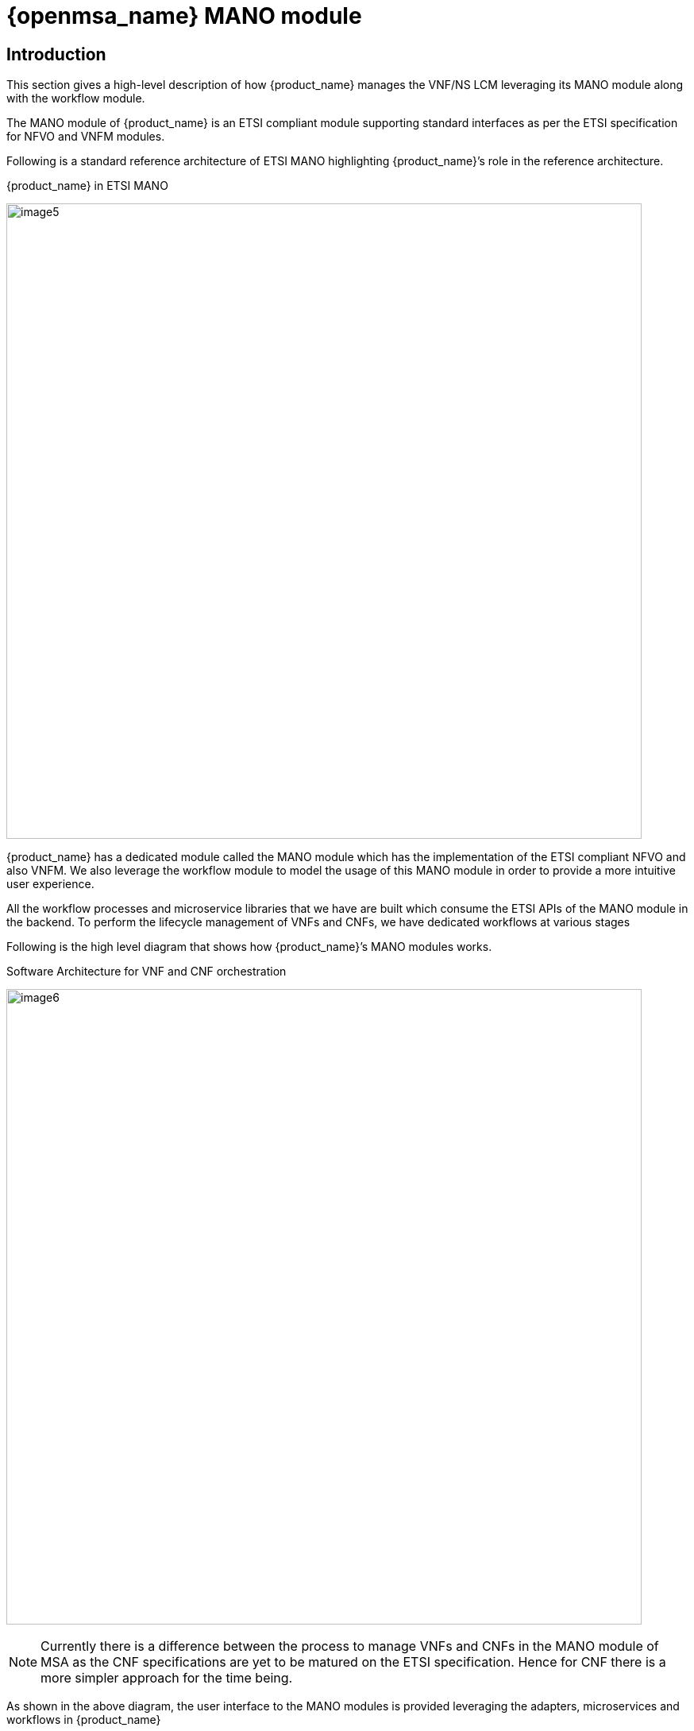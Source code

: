 = {openmsa_name} MANO module
ifndef::imagesdir[:imagesdir: images]
ifdef::env-github,env-browser[:outfilesuffix: .adoc]


== Introduction
This section gives a high-level description of how {product_name}  manages the VNF/NS LCM leveraging its MANO module along with the workflow module.

The MANO module of {product_name} is an ETSI compliant module supporting standard interfaces as per the ETSI specification for NFVO and VNFM modules.

Following is a standard reference architecture of ETSI MANO highlighting {product_name}’s role in the reference architecture.

.{product_name} in ETSI MANO
image:image5.png[width=800px]

{product_name} has a dedicated module called the MANO module which has the implementation of the ETSI compliant NFVO and also VNFM. We also leverage the workflow module to model the usage of this MANO module in order to provide a more intuitive user experience.

All the workflow processes and microservice libraries that we have are built which consume the ETSI APIs of the MANO module in the backend. To perform the lifecycle management of VNFs and CNFs, we have dedicated workflows at various stages

Following is the high level diagram that shows how {product_name}’s MANO modules works.

.Software Architecture for VNF and CNF orchestration
image:image6.png[width=800px]

NOTE: Currently there is a difference between the process to manage VNFs and CNFs in the MANO module of MSA as the CNF specifications are yet to be matured on the ETSI specification. Hence for CNF there is a more simpler approach for the time being.

As shown in the above diagram, the user interface to the MANO modules is provided leveraging the adapters, microservices and  workflows in {product_name}

== Managed entities

In addition to the VIM VNF and SVNFM that {product_name} as a ETSI MANO solution supports, {product_name} also supports Kubernetes for CNF orchestration.

All the components that need to be orchestrated are defined as managed entities in {product_name}

.{product_name} Managed Entities
image:image7.png[width=800px]


== VNF Lifecycle Management

Following are the two aspects involved in the VNF lifecycle management:

- VNF Package Management
- VNF Instance Lifecycle management

VNF Lifecycle Management is done via a set of predefined workflows that the user can simply trigger on the MSActivator UI. As {product_name} is 100% REST based those workflows can also be programmatically triggered.


=== VNF Package Management

This aspect is a prerequisite for VNF Lifecycle Management.Following are the various stages in the VNF Package Management in the same order:

- VNF Package Creation: A VNF package needs to be created for every VNF that we want to manage under the MANO. This involves assigning a new VNF package ID for every VNF package created in the NFVO which will be unique. This will make the VNF appear in the VNF catalog with status ‘CREATED’
- VNF Package Onboarding: The VNF package needs to be onboarded with a VNFD (and other relevant artifacts) which describes the structure and capabilities of the VNF that we want to manage under this MANO. This will update the VNF status in the VNF catalog to ‘ONBOARDED’
- VNF Package Update: Currently Enable/Disable actions are supported for these steps due to the lack of ETSi specs on this point
- VNF Package Delete: When we do not need the VNF anymore in the MANO, then we can decide to delete the VNF package which will be the last step of the VNF LCM.

.Packages Management
image:image8.png[width=800px]

=== VNF Instance Lifecycle management

VNF Lifecycle Management is done via a set of predefined workflows that the user can simply trigger on the {product_name} UI. 
As {product_name} is 100% REST based those workflows can also be triggered programmatically.

=== VNF Instance Lifecycle Management

This aspect is a prerequisite for VNF Lifecycle Management. These functions are in the scope of the VNFM module. 
Following are the various stages in the VNF Lifecycle Management in the same order:

- VNF Instance Creation: Once VNF package is onboarded, we can start the VNF LCM. This is a {product_name} specific step which will create a VNF Instance in the VNFM. This is a prerequisite for further VNF LCM operations.
- VNF LCM: The VNF instance can now be operated for other lifecycle operations that include instantiation, stop, scale, heal and other LCM operations of the VNF. During the LCM management of the VNFs, MSA MANO module will leverage the Gnocchi module of Openstack to monitor the VNF indicators that are necessary for monitoring the VNF components and trigger suitable for auto-scaling/healing actions
- VNF Instance Deletion: This step is executed at the end of VNF lifecycle in VNFM which removes the VNF from the VNF Instances list.
- VNF Instantiation
- VNF Scaling and healing
- VNF Termination

.VNF Lifecycle Management
image:image10.png[width=800px]

=== Prerequisites for VNF Package Onboarding

This aspect is a prerequisite for any VNF. 
For {product_name} MANO module to be able to onboard the VNF into its NFVO successfully the following conditions have to be met:

- VNF compatibility with the given VIM (including VIM version, networking requirements and so on) is all good. Usually this is addressed by the VNF vendors.
- Ensure you have the required artifacts like VNFD as per the ETSI spec. For our project we support the SOL001 spec that is based on TOSCA. If the necessary artifacts are not available, then use the VNFD editor and create one based on the inputs from the VNF vendor.
- Upload the artifacts in a dedicated folder of {product_name} repository. And also create the images that are necessary for the VNF on the VIM as currently the behavior of the VIM (Openstack) API while uploading big images is unpredictable sometimes.

We can then perform the usual VNF Package management and VNF LCM. To be safe, we recommend that all of the above and the following activities are done in a staging/pre-production environment before following the same in the production environment.

Following are the high level activities that can be performed as a part of VNF package and Lifecycle management functions of the MANO module of MSA:

- Create a VNF package for the intended VNF to be onboarded
- Onboard the VNF in to the VNF package by choosing the corresponding artifact
- Start the VNF instance lifecycle operations under the VNF LCM menu. The VNFM module of MSA will execute the related operations with the VIM as per the configurations specified in the VNFD
- Once the VNF is not more required to be in service, we systematically follow the VNFM LCM stages and then later disable and delete the VNF package that will remove it from the VNF catalog

.NSD VNFD Descriptor Creation
image:image12.png[width=800px]


NOTE: All of these operations on {product_name} have inherent northbound REST APIs that can be leveraged to build a CI/CD pipeline in the staging environment, test the VNF and when the results are satisfactory, run the production deployment for the same set of VNF artifacts


== CNF Lifecycle Management

As explained in the introduction section of this document currently the way CNFs are being handled in a different way than CNFs and hence this dedicated section.

The current way is a more simpler way for the time being, {openmsa_name} is continuously working on its MANO module to stay updated with the specifications and in the near future it will have a unified way of managing VNF and CNFs in the similar way as VNFs are being managed.


The only difference will be the “Prerequisites for the VNF Package Onboarding” will differ for CNFs when in comparison with the VNFs. The expected timelines for this will be shared in our project plan details.


In the current implementation for Telekom Malaysia’s Telco Cloud 2.0 project we have a dedicated menu under Automation to manage the CNF lifecycle on the NFVI(K8s). Here the concept of describing the CNF will be the usual YAML based descriptor/s for K8s. Hence the steps involved are as follows:

- Onboard the CNF onto the NFVO using the dedicated menu and provide the inputs like destination container based NFI (K8s cluster), CNF descriptor/s that we want to onboard which will create a new instance of the CNF in the menu.
- Then on this new CNF instance one can perform the CNF lifecycle operations like start/stop/terminate
- The YAML based CNF descriptors can also contain advanced information about how to manage replicas based on various factors which will then be managed natively by the container orchestrator. We will leverage this for the handling the scaling requirements of CNFs for now

.CNF Lifecycle Management
image:image13.png[width=800px]

NOTE: Current implementation of Network Service LCM requires some simple customization to include CNFs in the Network service and the details of which will be handed over as a part of usage guidelines document and knowledge transfer during the initial delivery. But this will not be necessary after the new implementation of managing CNFs similar to VNFs.

== CISM to NFV-MANO Mapping

{openmsa_name}'s' approach for the containerized infrastructure is the option of CISM distributed across VNFM and VIM which is as follows:


.CISM to NFV-MANO mapping for TM Telco Cloud 2.0
image:image1.png[width=800px]

The light blue highlighted area in the above diagram shows the components implemented by {openmsa_name} as a part of its MANO module where the MCIO Management module will be implemented which will translate the VNFD/NSD specific details of the CNFs into Managed Container Infrastructure Object (MCIO) operations that will be performed on the Kubernetes container orchestration platform (Container-specific virtual resource management)  which will then provision the actual resources on the Container Infrastructure Service (CIS) under the Kubernetes.

== NS Lifecycle Management

Following are the two aspects involved in the NS lifecycle management in the same order:

- NS Package Management
- NS Instance Lifecycle management

=== NS Package Management

This aspect is a prerequisite for NS Lifecycle Management. Following are the various stages in the VNF Package Management in the same order:

- NS Package Creation: A NS package needs to be created for every NS that we want to manage under the MANO. This involves assigning a new NS package ID for every - NS package created in the NFVO which will be unique. This will make the NS appear in the NS catalog with status ‘CREATED’
- NS Package Onboarding: The NS package needs to be onboarded with a NSD (and other relevant artifacts) which describes the structure and capabilities of the NS that we want to manage under this MANO. This will update the NS status in the NS catalog to ‘ONBOARDED’
- NS Package Update: Currently Enable/Disable actions are supported for these steps due to the lack of ETSI specs on this point
- NS Package Delete: When we do not need the NS anymore in the MANO, then we can decide to delete the NS package which will be the last step of the NS LCM.

.Packages Management
image:image14.png[width=800px]

=== NS Instance Lifecycle Management

These functions are in the scope of the NFVO module. 
Following are the various stages in the NS Lifecycle Management in the same order:

- NS Instance Creation: Once NS package is onboarded, we can start the NS LCM. This is a {product_name} specific step which will create a NS Instance in the NFVO. This is a prerequisite for further NS LCM operations.
- NS LCM: The NS instance can now be operated for other lifecycle operations that include instantiation, stop, scale, heal and other NS operations of the NS. During the LCM management of the NS, MSA MANO module will leverage the Gnocchi module of the Openstack to monitor the VNF indicators that are necessary for monitoring the VNF components and trigger suitable actions for auto-scaling/healing actions of the NS instance.
- NS Instance Deletion: This step is executed at the end of NS lifecycle in NFVO which removes the NS from the NS Instances list.
- NS Instantiation
- NS Scaling and healing
- NS Termination

=== VNF Forwarding Graph Management

VNF Forwarding Graphs (VNFFG in short) play an important role in NS orchestration. They let users define the service function chaining of various participating VNFs using the SOL001 specification. The VNFFG Description is a part of NSD which has to be there while onboarding the NSD.

We leverage the VNFFGs only under the NS context, hence NSDs will have VNFFG Descriptor within it. Specifying the VNFFG for a NS will be specified in the NSD itself following the SOL001 specifications for the NSD (thus VNFFGD)

{openmsa_name}’s MANO module will leverage Juniper Contrail’s Service Function Chaining interfaces to implement/realize the VNFFG in the backend for the network services while instantiating the network services.

The user will be able to update the VNFFG for a given NS instance using the standard APIs which will also be leveraged in the GUI of {product_name} via suitable microservices/workflows based on the feasibility.


== VNF Onboarding Pre-requisites

This aspect is a prerequisite for any VNF. 
For {product_name} MANO module to be able to onboard the VNF into its NFVO successfully following conditions have to be met:

- VNF compatibility with the given VIM (including VIM version, networking requirements and so on) is all good. Usually this is addressed by the VNF vendors.
- Ensure you have the required artifacts like VNFD as per the ETSI spec. For our project we support the SOL001 spec that is based on TOSCA. If the necessary artifacts are not available, then use the VNFD editor and create one based on the inputs from the VNF vendor
- Upload the artifacts in a dedicated folder of {product_name} repository. And also create the images that are necessary for the VNF on the VIM as currently the behavior of the VIM (Openstack) API while uploading big images is unpredictable sometimes.

The VNFD editor will allow the user to create, view and edit VNFD. It will be a TOSCA (yaml) editor fully integrated into the {product_name} UI. One of the main values  is to ease the creation of ETSI MANO compliant VNFD for VNF vendors that do not provide any ETSI MANO compliant VNFD.

We can then perform the usual VNF Package management and VNF LCM. To be safe, we recommend that all of the above and the following activities are done in a staging/pre-production environment before following the same in the production environment.

Following are the high-level activities that can be performed as a part of VNF package and Lifecycle management functions of the MANO module of MSA:


- Create a VNF package for the intended VNF to be onboarded
- Onboard the VNF in to the VNF package by choosing the corresponding artifact
- Then under the VNF LCM menu, start the VNF instance lifecycle operations. The VNFM module of MSA will execute the related operations with the VIM as per the configurations specified in the VNFD
- Once the VNF is not more required to be in service, we systematically follow the VNFM LCM stages and then later disable and delete the VNF package that will remove it from the VNF catalog

NOTE: All of these operations on {product_name} have inherent northbound REST APIs that can be leveraged to build a CI/CD pipeline in the staging environment, test the VNF and when the results are satisfactory, run the production deployment for the same set of VNF artifacts

== NSD Onboarding Pre-requisites

For {product_name} MANO module to be able to onboard the NSD into its NFVO successfully the following conditions have to be met:

- All the component VNFs of the NSD have to be onboarded before we can onboard a NSD
- Ensure you have the required artifacts like NSD as per the ETSI spec. For our project we support the SOL001 spec that is based on TOSCA. If the necessary artifacts are not available, then use the NSD editor and create one based on the inputs from the domain expert for the network service
- Upload the artifacts in a dedicated folder of {product_name} repository. And also create the images that are necessary for the VNF on the VIM as currently the behavior of the VIM (Openstack) API while uploading big images is unpredictable sometimes.

The NSD editor will allow the user to create, view and edit NSD. It will be a TOSCA (yaml) editor fully integrated into the {product_name} UI as the VNFD editor. One of the main values  is to ease the creation of ETSI MANO compliant NSD for any type of VNF (ETSI MANO compliant as well as  non ETSI MANO compliant ones).

We can then perform the usual NS Package management and NS LCM. To be safe, we recommend that all of the above and the following activities are done in a staging/pre-production environment before following the same in the production environment.

Following are the high level activities that can be performed as a part of NS package and Lifecycle management functions of the MANO module of MSA:


- Create a NS package for the intended NS to be onboarded
- Onboard the NS in to the NS package by choosing the corresponding artifact
-Then under the NS LCM menu, start the NS instance lifecycle operations. The NFVO module of MSA will execute the related operations with the VNFM and VIM as per the configurations specified in the NSD
- Once the NS is no more required to be in service, we systematically follow the NS LCM stages and then later disable and delete the NS package that will remove it from the NS catalog

NOTE: All of these operations on {product_name} have inherent northbound REST APIs that can be leveraged to build a CI/CD pipeline in the staging environment, test the VNF and when the results are satisfactory, run the production deployment for the same set of VNF artifacts

== Integration inside the MANO stack

In addition to the support for ETSI SOLxxx API {product_name} natively integrates Openstack including its neutron module using the Openstack API.  

.Openstack Managed entity
image:image15.png[width=800px]

Developments will be done on the MANO module to extend this support for Contrail consuming the Contrail proprietary API and for other NFVI.

This will be done by extending the Openstack adaptor and creating adaptors for the other NFVI.

== Integration with third party S-VNFM

=== ETSI Compliant S-VNFM

An S-VNFM that is ETSI compliant will be similar to the G-VNFM of the {product_name} and hence there will be minimum (even none) integration efforts if any. 
In {product_name} the VNFM module is treated as a Managed Entity and there are dedicated Microservice definitions defined for the User interaction with the VNFM. 
Thus an ETSI compliant S-VNFM will just be another Managed Entity which has to be created and activated along with adding this new managed entity to the deployment settings of the VNFM profile.

.Integrating MANO with third party VNFM that is compliant to ETSI Standards
image:image9.png[width=800px]

Apart from that adaptation the integration with the ETSI compliant S-VNFM involves the same set of operations as with the G-VNFM module of {product_name}

=== Non-ETSI S-VNFM

It will be a case-by-case basis and incur additional effort for the integration. Following diagram shows the high level design of the integration:

.Integrating MANO with third party VNFM that is non-compliant to ETSI Standards
image:image11.png[width=800px]

The following steps describe how to integrate a non-ETSI compliant  S-VNFM with MSA and the steps involved in this integration process are in two stages:

==== DevOps stage
This is a one time activity that has to be performed to integrate with the new non-ETSI compliant S-VNFM. 

This includes the following steps:

- Build new Adaptor for the S-VNFM
- Create the S-VNFM resources and microservice definitions
- Create workflow to manage S-VNFM lifecycle management

==== Operations stage

This is a per S-VNFM instance activity and includes the following steps:

- Add a new Managed Entity under a dedicated Subtenant and activate it
- Create the Deployment settings including the necessary microservice definitions of the S-VNFM and attach the managed entity to it
- Attach the S-VNFM’s VNF Lifecycle management workflow to the selected subtenant

== Integration with LDAP

In case there is a need to integrate the MANO module with a LDAP system over LDAPS protocol. 

To serve this purpose, the configuration settings of the LDAP server have to be specified in MSA using the system level configuration variables. 
For better user experience a dedicated workflow will be built to manage these specific system level configuration variables under a dedicated Tenant-Subtenant. 
So that the users can launch the workflow process to setup/update the LDAP settings for the integration.

The GUI would look like as shown below:

.Setup new LDAP Server in {product_name}
image:image2.png[width=800px]

And once Setup LDAP is clicked, the user is presented the inputs necessary for the LDAP settings and then click on Run as shown below:

.LDAP Configuration to integrate with {product_name}
image:image2.png[width=800px]

The actual details for the fields necessary will be explained in the LLD.

NOTE: Once the LDAP integration is enabled, normal user creation will be disabled in the {product_name}


There are also some attributes that need to be set up on the LDAP server to specify following information on {product_name}:

- The role of the user in {product_name}
- Tenant/s under which the user needs to be created
- Subtenant under which the user needs to be created for Manager accounts.